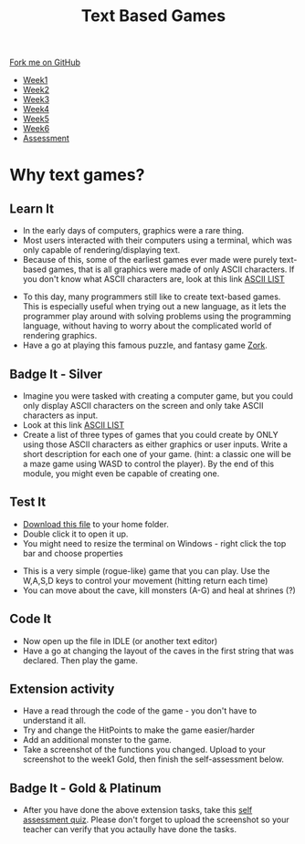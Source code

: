 #+STARTUP:indent
#+HTML_HEAD: <link rel="stylesheet" type="text/css" href="css/styles.css"/>
#+HTML_HEAD_EXTRA: <link href='http://fonts.googleapis.com/css?family=Ubuntu+Mono|Ubuntu' rel='stylesheet' type='text/css'>
#+HTML_HEAD_EXTRA: <script src="http://ajax.googleapis.com/ajax/libs/jquery/1.9.1/jquery.min.js" type="text/javascript"></script>
#+HTML_HEAD_EXTRA: <script src="js/navbar.js" type="text/javascript"></script>
#+OPTIONS: f:nil author:nil num:1 creator:nil timestamp:nil toc:nil

#+TITLE: Text Based Games
#+AUTHOR: Marc Scott

#+BEGIN_HTML
  <div class="github-fork-ribbon-wrapper left">
    <div class="github-fork-ribbon">
      <a href="https://github.com/stsb11/8-CS-TextGames">Fork me on GitHub</a>
    </div>
  </div>
<div id="stickyribbon">
    <ul>
      <li><a href="1_Lesson.html">Week1</a></li>
      <li><a href="2_Lesson.html">Week2</a></li>
      <li><a href="3_Lesson.html">Week3</a></li>
      <li><a href="4_Lesson.html">Week4</a></li>
      <li><a href="5_Lesson.html">Week5</a></li>
      <li><a href="6_Lesson.html">Week6</a></li>
      <li><a href="assessment.html">Assessment</a></li>

    </ul>
  </div>
#+END_HTML
* COMMENT Use as a template
:PROPERTIES:
:HTML_CONTAINER_CLASS: activity
:END:
** Learn It
:PROPERTIES:
:HTML_CONTAINER_CLASS: learn
:END:

** Research It
:PROPERTIES:
:HTML_CONTAINER_CLASS: research
:END:

** Design It
:PROPERTIES:
:HTML_CONTAINER_CLASS: design
:END:

** Build It
:PROPERTIES:
:HTML_CONTAINER_CLASS: build
:END:

** Test It
:PROPERTIES:
:HTML_CONTAINER_CLASS: test
:END:

** Run It
:PROPERTIES:
:HTML_CONTAINER_CLASS: run
:END:

** Document It
:PROPERTIES:
:HTML_CONTAINER_CLASS: document
:END:

** Code It
:PROPERTIES:
:HTML_CONTAINER_CLASS: code
:END:

** Program It
:PROPERTIES:
:HTML_CONTAINER_CLASS: program
:END:

** Try It
:PROPERTIES:
:HTML_CONTAINER_CLASS: try
:END:

** Badge It
:PROPERTIES:
:HTML_CONTAINER_CLASS: badge
:END:

** Save It
:PROPERTIES:
:HTML_CONTAINER_CLASS: save
:END:

* Why text games?
:PROPERTIES:
:HTML_CONTAINER_CLASS: activity
:END:
** Learn It
:PROPERTIES:
:HTML_CONTAINER_CLASS: learn
:END:
- In the early days of computers, graphics were a rare thing.
- Most users interacted with their computers using a terminal, which was only capable of rendering/displaying text.
- Because of this, some of the earliest games ever made were purely text-based games, that is all graphics were made of only ASCII characters. If you don't know what ASCII characters are, look at this link [[https://en.wikipedia.org/wiki/ASCII#ASCII_printable_code_chart][ASCII LIST]]
[[./img/rogue80.jpg]]
- To this day, many programmers still like to create text-based games. This is especially useful when trying out a new language, as it lets the programmer play around with solving problems using the programming language, without having to worry about the complicated world of rendering graphics.
- Have a go at playing this famous puzzle, and fantasy game [[http://textadventures.co.uk/games/view/5zyoqrsugeopel3ffhz_vq/zork][Zork]].
** Badge It - Silver
:PROPERTIES:
:HTML_CONTAINER_CLASS: badge
:END:
- Imagine you were tasked with creating a computer game, but you could only display ASCII characters on the screen and only take ASCII characters as input.
- Look at this link [[https://en.wikipedia.org/wiki/ASCII#ASCII_printable_code_chart][ASCII LIST]]
- Create a list of three types of games that you could create by ONLY using those ASCII characters as either graphics or user inputs. Write a short description for each one of your game. (hint: a classic one will be a maze game using WASD to control the player). By the end of this module, you might even be capable of creating one.
** Test It
:PROPERTIES:
:HTML_CONTAINER_CLASS: test
:END:
- [[file:doc/rogueClone.py][Download this file]] to your home folder.
- Double click it to open it up.
- You might need to resize the terminal on Windows - right click the top bar and choose properties
[[file:img/screen1.png]]
[[file:img/screen2.png]]
- This is a very simple (rogue-like) game that you can play. Use the W,A,S,D keys to control your movement (hitting return each time)
- You can move about the cave, kill monsters (A-G) and heal at shrines (?)
** Code It
:PROPERTIES:
:HTML_CONTAINER_CLASS: code
:END:
- Now open up the file in IDLE (or another text editor)
- Have a go at changing the layout of the caves in the first string that was declared. Then play the game.
** Extension activity 
:PROPERTIES:
:HTML_CONTAINER_CLASS: badge
:END:
- Have a read through the code of the game - you don't have to understand it all.
- Try and change the HitPoints to make the game easier/harder
- Add an additional monster to the game.
- Take a screenshot of the functions you changed. Upload to your screenshot to the week1 Gold, then finish the self-assessment below.
** Badge It - Gold & Platinum
:PROPERTIES:
:HTML_CONTAINER_CLASS: badge
:END:

- After you have done the above extension tasks, take this [[https://www.bournetolearn.com/quizzes/y8-textGames/Lesson_1/Gold/index.php][self assessment quiz]]. Please don't forget to upload the screenshot so your teacher can verify that you actaully have done the tasks.

#+BEGIN_COMMENT
  ** Extension activity 2
  :PROPERTIES:
:HTML_CONTAINER_CLASS: badge
:END:
- Can you make any other changes to the game?
- Maybe you could make a second board appear when all the monsters are killed
- Perhaps you could add in a sword that the player can get to help increase the damage she does to the monsters
- Use your imagination and have a go - if you break the code too much, just download another copy
- Take screenshots of any functions you changed and use comments (starting your explanation with a # in the code) to explain what you have done. Upload to your screenshots to the week1 platinum, then finish the self-assessment below.
  
  ** Badge It - Platinum
:PROPERTIES:
:HTML_CONTAINER_CLASS: badge
:END:

- After you have done the above extension tasks, take this [[https://www.bournetolearn.com/quizzes/y8-textGames/Lesson_1/Platinum/index.php][self assessment quiz]]. Please don't forget to upload the screenshots so your teacher can verify that you actaully have done the tasks.
#+END_COMMENT
